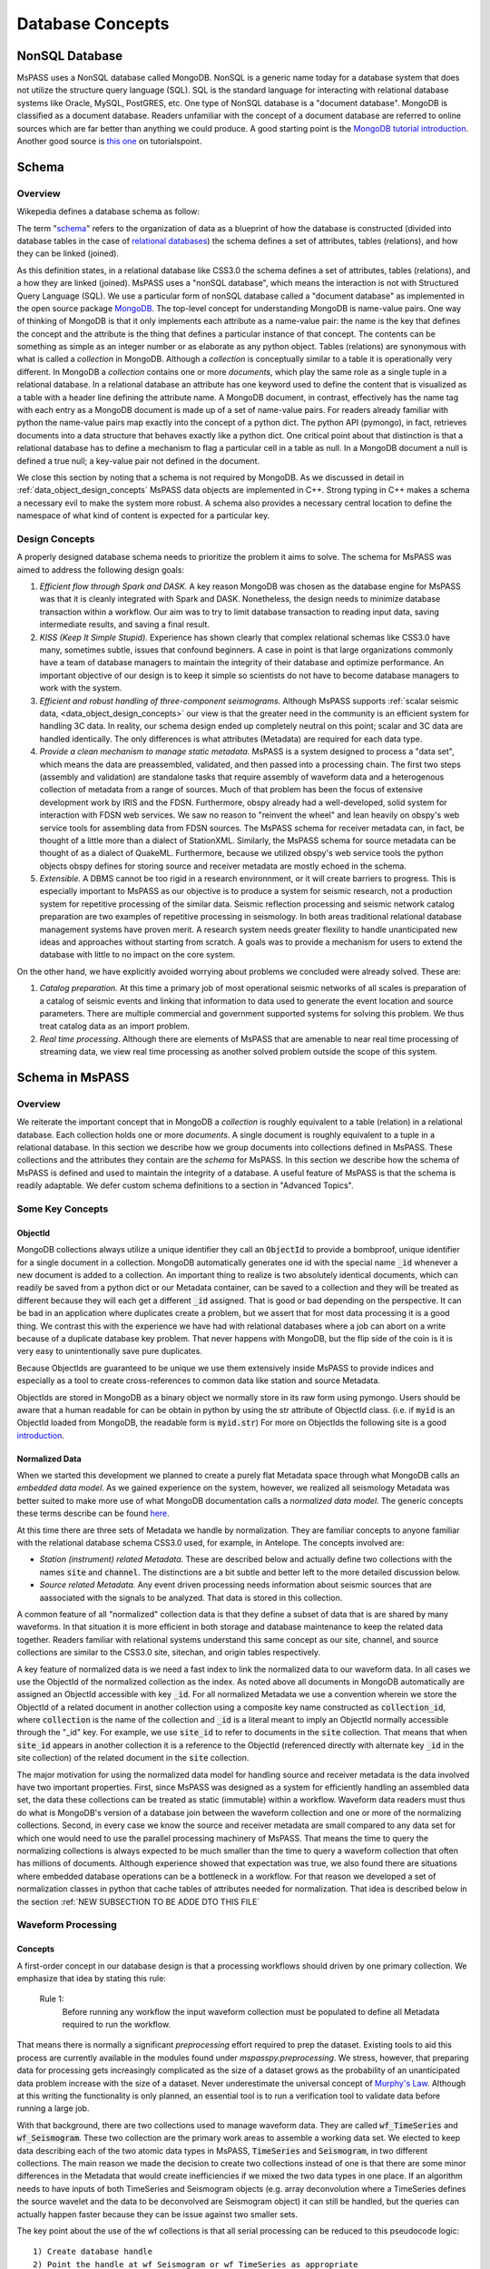 .. _database_concepts:

Database Concepts
========================

NonSQL Database
------------------------

| MsPASS uses a NonSQL database called MongoDB.   NonSQL is a generic
  name today for a database system that does not utilize the structure
  query language (SQL).  SQL is the standard language for interacting
  with relational database systems like Oracle, MySQL, PostGRES, etc.
  One type of NonSQL database is a "document database".  MongoDB is
  classified as a document database.   Readers unfamiliar with the
  concept of a document database are referred to online sources which
  are far better than anything we could produce.   A good starting point
  is the `MongoDB tutorial
  introduction <https://docs.mongodb.com/manual/introduction/>`__.
  Another good source is `this
  one <https://www.tutorialspoint.com/mongodb/index.htm>`__ on
  tutorialspoint.

Schema
------

Overview
~~~~~~~~

Wikepedia defines a database schema as follow:

| The term "`schema <https://en.wiktionary.org/wiki/schema>`__"
  refers to the organization of data as a blueprint of how the database
  is constructed (divided into database tables in the case of `relational
  databases <https://en.wikipedia.org/wiki/Relational_databases>`__)
  the schema defines a set of attributes, tables (relations), and how
  they can be linked (joined).

As this definition states, in a relational database like CSS3.0 the
schema defines a set of attributes, tables (relations), and a how they are
linked (joined).   MsPASS uses a "nonSQL database", which means the interaction
is not with Structured Query Language (SQL).   We use a particular
form of nonSQL database called a "document database" as implemented in
the open source package `MongoDB <https://www.mongodb.com/>`__.
The top-level concept for understanding MongoDB is name-value pairs.
One way of thinking of MongoDB is that it only implements each attribute
as a name-value pair:  the name is the key that defines the concept and
the attribute is the thing that defines a particular instance of that
concept.  The contents can
be something as simple as an integer number or as elaborate as any python
object.  Tables (relations) are synonymous with what is called a *collection*
in MongoDB.
Although a *collection* is conceptually similar to a table
it is operationally very different.  In MongoDB a *collection* contains
one or more *documents*, which play the same role as a single tuple in
a relational database.  In a relational database an attribute has one
keyword used to define the content that is visualized as a table with
a header line defining the attribute name.  A MongoDB document, in contrast,
effectively has the name tag with each entry as a MongoDB document is made
up of a set of name-value pairs.  For readers already familiar with python
the name-value pairs map exactly into the concept of a python dict.  The
python API (pymongo), in fact, retrieves documents into a data structure
that behaves exactly like a python dict.  One critical point about that
distinction is that a relational database has to define a mechanism to
flag a particular cell in a table as null.   In a MongoDB document a null
is defined a true null;   a key-value pair not defined in the document.

We close this section by noting that a schema is not required by
MongoDB. As we discussed in detail in :ref:`data_object_design_concepts`
MsPASS data objects are implemented in C++.   Strong typing in C++
makes a schema a necessary evil to make the system more robust.
A schema also provides a necessary central location to define the
namespace of what kind of content is expected for a particular key.

Design Concepts
~~~~~~~~~~~~~~~~~

A properly designed database schema needs to prioritize the problem it
aims to solve.   The schema for MsPASS was aimed to address the
following design goals:

#. *Efficient flow through Spark and DASK.* A key reason MongoDB was chosen as
   the database engine for MsPASS was that it is cleanly integrated with
   Spark and DASK.   Nonetheless, the design needs to minimize database
   transaction within a workflow.   Our aim was to try to limit database
   transaction to reading input data, saving intermediate results, and
   saving a final result.
#. *KISS (Keep It Simple Stupid).* Experience has shown clearly that
   complex relational schemas like CSS3.0 have many, sometimes subtle,
   issues that confound beginners.  A case in point is that large
   organizations commonly have a team of database managers to maintain
   the integrity of their database and optimize performance.   An
   important objective of our design is to keep it simple so scientists
   do not have to become database managers to work with the system.
#. *Efficient and robust handling of three-component seismograms.*
   Although MsPASS supports :ref:`scalar seismic
   data, <data_object_design_concepts>` our view is that the
   greater need in the community is an efficient system for handling 3C
   data.   In reality, our schema design ended up completely neutral on
   this point; scalar and 3C data are handled identically.  The only
   differences is what attributes (Metadata) are required for each data type.
#. *Provide a clean mechanism to manage static metadata.* MsPASS is a
   system designed to process a "data set", which means the data are
   preassembled, validated, and then passed into a processing chain.
   The first two steps (assembly and validation) are standalone tasks
   that require assembly of waveform data and a heterogenous collection
   of metadata from a range of sources.   Much of that problem has been
   the focus of extensive development work by IRIS and the FDSN.
   Furthermore, obspy already had a well-developed, solid system
   for interaction with FDSN web services.  We saw no reason to
   "reinvent the wheel" and lean heavily on obspy's web service tools
   for assembling data from FDSN sources.  The MsPASS schema for
   receiver metadata can, in fact, be thought of a little more than a
   dialect of StationXML.   Similarly, the MsPASS schema for source
   metadata can be thought of as a dialect of QuakeML.
   Furthermore, because we utilized obspy's web service tools the
   python objects obspy defines for storing source and receiver metadata
   are mostly echoed in the schema.
#. *Extensible.* A DBMS cannot be too rigid in a research environnment,
   or it will create barriers to progress.  This is especially important to MsPASS as our
   objective is to produce a system for seismic research, not a
   production system for repetitive processing of the similar data.
   Seismic reflection processing and seismic network catalog
   preparation are two examples of repetitive processing in
   seismology.  In both areas traditional relational database management
   systems have proven merit. A research system needs greater flexility to
   handle unanticipated new ideas and approaches without starting from
   scratch.  A goals was to provide a mechanism for users to extend
   the database with little to no impact on the core system.

| On the other hand, we have explicitly avoided worrying about problems
  we concluded were already solved.  These are:

#. *Catalog preparation.*   At this time a primary job of most
   operational seismic networks of all scales is preparation of a
   catalog of seismic events and linking that information to data used
   to generate the event location and source parameters.  There are
   multiple commercial and government supported systems for solving
   this problem.   We thus treat catalog data as an import problem.
#. *Real time processing*.   Although there are elements of MsPASS that
   are amenable to near real time processing of streaming data, we view
   real time processing as another solved problem outside the scope of
   this system.

Schema in MsPASS
----------------
Overview
~~~~~~~~~
| We reiterate the important concept that in
  MongoDB a *collection* is roughly equivalent to a table (relation)
  in a relational database.  Each collection holds one or more *documents*.
  A single document is roughly equivalent to a tuple in a relational database.
  In this section we describe how we group documents into collections defined
  in MsPASS.   These collections and the attributes they contain are the
  *schema* for MsPASS.  In this section we describe how the schema of MsPASS is
  defined and used to maintain the integrity of a database.
  A useful feature of MsPASS is that the schema is readily
  adaptable.  We defer custom schema definitions to a section in "Advanced
  Topics".

Some Key Concepts
~~~~~~~~~~~~~~~~~~~
ObjectId
:::::::::
MongoDB collections always utilize a unique identifier they call an
:code:`ObjectId` to provide a bombproof, unique identifier for a single document
in a collection.  MongoDB automatically generates one id with the special
name :code:`_id` whenever a new document is added to a collection.   An important
thing to realize is two absolutely identical documents, which can readily
be saved from a python dict or our Metadata container, can be saved to
a collection and they will be treated as different because they will each
get a different :code:`_id` assigned.   That is good or bad depending on the
perspective.  It can be bad in an application where duplicates
create a problem, but we assert that for most data processing it is
a good thing.  We contrast this with the experience we have had with relational
databases where a job can abort on a write because of a duplicate
database key problem.  That never happens with MongoDB, but the flip side
of the coin is it is very easy to unintentionally save pure duplicates.

Because ObjectIds are guaranteed to be unique we use them extensively inside
MsPASS to provide indices and especially as a tool to create cross-references
to common data like station and source Metadata.

ObjectIds are stored in MongoDB as a binary object we normally store in
its raw form using pymongo.  Users should be aware that a human readable
for can be obtain in python by using the str attribute of ObjectId class.  (i.e. if
:code:`myid` is an ObjectId loaded from MongoDB, the readable form is :code:`myid.str`)
For more on ObjectIds the following site is a good introduction_.

.. _introduction: https://www.tutorialspoint.com/mongodb/mongodb_objectid.htm

Normalized Data
::::::::::::::::::

When we started this development we planned to create a purely flat
Metadata space through what MongoDB calls an *embedded data model*.
As we gained experience on the system, however, we realized all seismology
Metadata was better suited to make more use of what MongoDB documentation
calls a *normalized data model*.  The generic concepts these terms
describe can be found here_.

.. _here: https://www.tutorialspoint.com/mongodb/mongodb_data_modeling.htm

At this time there are three sets of Metadata we handle by normalization.
They are familiar concepts to anyone familiar with the relational database
schema CSS3.0 used, for example, in Antelope.  The concepts involved are:

*   *Station (instrument) related Metadata.*   These are described below and actually
    define two collections with the names :code:`site` and :code:`channel`.  The
    distinctions are a bit subtle and better left to the more detailed
    discussion below.
*   *Source related Metadata.*   Any event driven processing needs information
    about seismic sources that are aassociated with the signals to be
    analyzed.  That data is stored in this collection.

A common feature of all "normalized" collection data is that they define a
subset of data that is are shared by many waveforms.  In that situation it
is more efficient in both storage and database maintenance to keep the
related data together.  Readers familiar with relational systems
understand this same concept as our site, channel, and source collections
are similar to the CSS3.0 site, sitechan, and origin tables respectively.

A key feature of normalized data is we need a fast index to link the
normalized data to our waveform data.  In all cases we use the ObjectId of
the normalized collection as the index.   As noted above all documents in
MongoDB automatically are assigned an ObjectId accessible with key
:code:`_id`.  For all normalized Metadata we use a convention wherein we
store the ObjectId of a related document in another collection using
a composite key name constructed as :code:`collection_id`, where :code:`collection`
is the name of the collection and :code:`_id` is a literal meant to imply
an ObjectId normally accessible through the "_id" key.   For example,
we use :code:`site_id` to refer to documents in the :code:`site` collection.
That means that when :code:`site_id` appears in another collection it is a
reference to the ObjectId (referenced directly with alternate key :code:`_id`
in the site collection) of the related document in the :code:`site` collection.

The major motivation for using the normalized data model for handling
source and receiver metadata is the data involved have two important
properties.   First, since MsPASS was designed as a system for efficiently
handling an assembled data set, the data these collections can be treated
as static (immutable) within a workflow.   Waveform data readers must thus do
what is MongoDB's version of a database join between the waveform collection
and one or more of the normalizing collections.   Second, in every case
we know the source and receiver metadata are small compared to any
data set for which one would need to use the parallel processing machinery
of MsPASS.  That means the time to query the normalizing collections is
always expected to be much smaller than the time to query a waveform collection that often
has millions of documents. Although experience showed that expectation was
true, we also found there are situations where embedded database operations
can be a bottleneck in a workflow.   For that reason we developed a set of
normalization classes in python that cache tables of attributes needed for
normalization.   That idea is described below in the section :ref:`NEW SUBSECTION TO BE ADDE DTO THIS FILE`

Waveform Processing
~~~~~~~~~~~~~~~~~~~~~~~
Concepts
::::::::::

A first-order concept in our database design is that a processing workflows
should driven by one primary collection.  We emphasize that idea by
stating this rule:

  Rule 1:
    Before running any workflow the input waveform collection
    must be populated to define all Metadata required to run the workflow.

That means there is normally a significant *preprocessing* effort
required to prep the dataset.  Existing tools to aid this process are
currently available in the modules found under `mspasspy.preprocessing`.
We stress, however, that preparing data for processing gets increasingly
complicated as the size of a dataset grows as the probability of an
unanticipated data problem increase with the size of a dataset.  Never underestimate the
universal concept of `Murphy's Law <https://www.dictionary.com/browse/murphy-s-law>`__.
Although at this writing the functionality is only planned, an
essential tool is to run a verification tool to validate data before running
a large job.

With that background, there are two collections used to manage waveform data.
They are called :code:`wf_TimeSeries` and :code:`wf_Seismogram`.
These two collection are the primary work areas to assemble a working data set.
We elected to keep data describing each of the two atomic data types in MsPASS,
:code:`TimeSeries` and :code:`Seismogram`, in two different collections.  The
main reason we made the decision to create two collections instead of one
is that there are some minor differences in the Metadata that would
create inefficiencies if we mixed the two data types in one place.
If an algorithm needs to have inputs of both TimeSeries and Seismogram
objects (e.g. array deconvolution where a TimeSeries defines the source
wavelet and the data to be deconvolved are Seismogram object) it can still
be handled, but the queries can actually happen faster because they
can be issue against two smaller sets.

The key point about the use of the wf collections is that all serial processing
can be reduced to this pseudocode logic::

  1) Create database handle
  2) Point the handle at wf_Seismogram or wf_TimeSeries as appropriate
  3) Create a MongoDB cursor (find all or issue a query)
  4) foreach x in cursor:
      1i)  Run a sequnce of functions on x
      2i)  Save the result


Parallel jobs are very similar but require creation of an RDD or Dask bag
to drive the processing.  Our parallel api, described elsewhere (LINK)
simplifies the conversion from a serial to parallel job.  In any case,
the equivalent parallel pseudocode logic is this::

  1) Create database handle
  2) Point the handle at wf_Seismogram or wf_TimeSeries as appropriate
  3) Run the Database.read_distributed_data method to build parallel dataset
  4) Run parallel version of each processing function
  5) Run Database.save_distributed_data method

A simple perspective on the difference is that the loop for the serial
job becomes is implied in the parallel job.  Spark schedules which
datum is run through which of a set of parallel jobs.

Waveform Data Storage
~~~~~~~~~~~~~~~~~~~~~~

Overview
:::::::::::::

All seismogram read operations access one of the wf Collections.
The default behavior is to read all key-value pairs in a single document
and insert most of the attributes into the Metadata for one
TimeSeries or Seismogram objects.  Normalized data (see above) are
loaded automatically by default.

Writers are more complicated because they may have to deal with any
newly generated attributes and potentially fundamental changes in the
nature of the waveform we want to index.  *e.g.*, a stack can become
completely inconsistent with the concept of a station name and may
require creation of a different set of attributes like a point
in space to define what it is.  If the concept matches an existing
schema attribute that existing key should be used.  If not, the user
can and should define their own attribute that will automatically be saved.
The only limitation is that if the key is not defined in the wf schema
the automatic type conversions will not be feasible.  Similarly, NEVER EVER
write a new attribute to an datum's Metadata if the key is already defined
in the schema.  Doing so will guarantee downstream problems.

Users must also realize that the sample data in Seismogram or TimeSeries objects
can be constructed from :code:`wf` documents in one of two ways.  First, the sample data
can be stored in the more conventional method of CSS3.0 based systems
as external files.   In this case, we use the same construct as CSS3.0 where
the correct information is defined by three attribures:  :code:`dir`, :code:`dfile`, and
:code:`foff`.   Unlike CSS3.0 MsPASS currently requires external file data to be
stored as native 64 bit floating point numbers.   We force that restriction
for efficiency as the :code:`Seismogram.data` array and the :code:`TimeSeries.data`
vector can then be read and written with fread and fwrite respectively from
the raw buffers.  The alternative (second) method for storing sample data
in MsPASS is through a mechanism called :code:`gridfs` in MongoDB.  When this
method is used the waveform sample data are managed
by file system like handles inside MongoDB.  That process is largely hidden
from the user, but there are two important things to recognize about
these two models for data storage:

  #.  The :code:`gridfs` method is expected to be superior to file storage for
      large clusters because it facilitates parallel io operations.  With
      files two processes can collide trying access a common file, especially
      with a writer.
  #.  A limitation of gridfs is that the sample data are stored in the same
      disk area where MongoDB stores it's other data.  This can be a
      limitation for system configurations that do not contain a modern
      large virtual file system or any system without a single disk
      file system able to store the entire data set and any completed results.

gridfs storage
:::::::::::::::
When data are saved to gridfs, MongoDB will automatically create two
collections it uses to maintain the integrity of the data stored there.
They are called :code:`fs.files` and :code:`fs.chunks`.   Any book on MongoDB and
any complete online source will discuss details of gridfs and these
two collections.  A useful example is this tutorial_.

   .. _tutorial: https://www.tutorialspoint.com/mongodb/mongodb_gridfs.htm

You as a user do will not normally need to interact with these collections
directly.   The database readers and writers handle the bookkeeping
for you by maintaining an index in either of the wf collections to
link to the gridfs collections.   Cross-referencing ids and special
attributes are defined in the schema documentation.

File storage
:::::::::::::

The alternative storage model is external files.  We use the same
concepts to manage data in external files as CSS3.0.  Data in file
storage is managed by four attributes:

   #. :code:`dir` a directory path identifier in a file system.  We assume all
      users are familiar with this concept.
   #. :code:`dfile` the "file name" that defines the leaf of the directory (path)
      tree structure.
   #. :code:`foff` is a byte offset to the start of the data of interest.
      Classic earthquake data formats like SAC do not use this concept and
      put only one seismogram in each file.  Multiple objects can be stored
      in a single file using common dir and dfile fields but different foff
      values.
   #. :code:`nbytes` or :code:`npts` are attributes closely related to :code:`foff`.   They
      define the size of the block of data that needs to be read from the
      position of :code:`foff`.

Both TimeSeries and Seismograms use a data array that is a contiguous
memory block.  The default storage mode for external files is a raw
binary memory image saved by writing the memory buffer to the external
file (defined by :code:`dir` and :code:`dfile`) using the low level C fwrite function
that is wrapped in the python standard by the :code:`write` method of
standard file handles described in many tutorials like this one_.

   .. _one: https://docs.python.org/3/tutorial/inputoutput.html).

TimeSeries stores data as vector of binary "double" values, which for
decades now has implied an 8 byte floating point number stored in the IEEE
format.  (Note historically that was not true.   In the early days of
computers there were major differences in binary representations of
real numbers.   We make an assumption in MsPASS that the machines in the
cluster used for processing have the same architecture and a doubles are
idenitical on all machines.)  Similarly, a Seismogram stores data in a
contiguous buffer of memory but the memory block is 3 x :code:`npts` doubles.
The buffer is order in what numpy calls FORTRAN order meaning the matrix is
stored with the row index fastest (also called column order).  In any case,
key point is that for efficiency the data for a Seismogram is also
read and written using low level binary :code:`read` and :code:`write` methods of the
python file handle class.

Summary
:::::::::

The main idea you as a user will need to understand is that a single
document in one of the wf collections contains all the information
needed to reconstruct the object (the read operation) that is the
same as that saved there previously (the save operation).  The
name-value pairs of each document stored in a wf collection are either
loaded directly as Metadata or used internally to load other Metadata
attributes or to guide readers for the sample data.   Readers
handle which storage model to use automatically.

Writers create documents in a wf collection that allow you to recreate the
saved data with a reader.  The write process has some complexities
a reader does not have to deal with.   That is, writers have more options
to deal with (notably the storage mode) that control their behavior and
have to handle potential inconsistencies created by a processing
workflow.  The :code:`Schema` class (described in more detail below) manages
automatically mapping Metadata to database attributes where possible.
To avoid fatal write errors we emphasize the following as a rule:

   Rule 2:
     Make sure any custom Metadata keys do not match existing schema keys.
     If change the meaning or data  type stored with that key,
     you can create any range of downstream problems and could abort the
     final save of your results.

elog
~~~~~~

The elog collection holds log messages that should
automatically be posted and saved in a MsPASS workflow.  The elog
collection saves any entries in ErrorLogger objects that are
contain in both Seismogram and TimeSeries objects.   The
main idea of an ErrorLogger is a mechanism to post errors of any level
of severity to the data with which the error is associated, preserve a
record that can be used by the user to debug the problem, and allow
the entire job to run to completion even if the error made the data
invalid.  More details about this idea can be found in the :ref:`Data
Objects <data_object_design_concepts>` section.

A special case is data killed during processing.   Any datum from a MsPASS
processing module that was killed should contain an elog entry that the
level :code:`Invalid`.   The sample data in killed Seismogram or TimeSeries data
is not guaranteed to be valid, and may, in fact, be empty.   Hence, killed
data have to be handled specially.   All elog entries from such data will
be preserved in this collection.   In addition, the document for killed
data will contain a dict container with the key "metadata".   That dict is
an recasting of the Metadata of the datum that was killed.  It is neeed,
in general, to sort out what specific datum to which the error was attached.
The documents in elog for live data contain an :code:`ObjectId` that is a link back
to the wf collection where that waveform was saved.

history
~~~~~~~

An important requirement to create a reproducible result from
data is a mechanism to create a full history that can be used to recreate
a workflow.  The same mechanism provides a way for you to know the sequence
of processing algorithms that have been applied with what tunable parameters
to produce results stored in the database.  The history collection stores this
information.   Most users should never need to interact directly with this
collection so we omit any details of the history collection contents from
this manual.  Users should, however, understand the concepts described
in - link to new document in this manual on ProcessingHistory concepts --

TODO:  Leaving this section for now.  Needs to use the figure used in
our AGU poster.  Main reason to punt for now is to needs to include a
clear description of how the global and object level history interact.
Global is under development at this writing.


Normalized collections
~~~~~~~~~~~~~~~~~~~~~~~~~~~

site and channel
::::::::::::::::::

The :code:`site` collection is intended as a largely static table
that can be used to
`normalize <https://docs.mongodb.com/manual/core/data-model-design/>`__
a wf collection.   The name is (intentionally) identical to the CSS3.0
site table.   It's role is similar, but not identical to the CSS3.0
table.  Similarly, :code:`channel` plays the same role as the :code:`sitechan`
table in CSS3.0.  They are similar in the sense that :code:`site` is
used to find the spatial location of a recording instrument.
In the same way :code:`channel` acts like :code:`sitechan` in that it is used
to define the orientation of a particular single channel of seismic
data.   Both collections, however, mix in concepts CSS3.0 stores
in a collection of static tables used for maintaining station metadata.
Antelope users will know these as the collection of tables generated
when `sd2db <https://brtt.com>`__ is run on a SEED file from an FDSN
data center.  We expand on this below, but the following are useful
summaries for Antelope and obspy users:

* Antelope user's should think of the channel collection as nearly identical
  to the CSS3.0 sitechan table with response data handled through obspy.

* Obspy users can think of both :code:`site` and :code:`sitechan` as a way to
  manage the same information obspy handles with their
  `Inventory <https://docs.obspy.org/packages/autogen/obspy.core.inventory.inventory.Inventory.html>`__
  object.  In fact, channel documents produced from
  `StationXML <https://www.fdsn.org/xml/station/>`__
  files contain an image of an obspy
  `Channel <https://docs.obspy.org/packages/autogen/obspy.core.inventory.channel.Channel.htmlobject>`__
  object saved with pickle.

We emphasize that :code:`site` and :code:`channel` support SEED indexed metadata, but
they do not demand it.  We use the :code:`ObjectId` of documents in both
collections as the primary cross-referencing key.  The :code:`ObjectId` keys are
referenced in collections outside of :code:`site` and :code:`channel`
(i.e. wf_TimeSeries and wf_Seismogram) with the keys :code:`site_id` and :code:`chan_id`
respectively.

Although those :code:`ObjectId` can be thought of as primary keys, we provide
some support for two alternative indexing methods.

 * *SEED net, sta, chan, loc keys*.  Any data obtained from FDSN
   data centers like IRIS-DMC distribute data in the SEED
   (Standard for the Exchange of Earthquake Data) or miniSEED
   format.  MiniSEED data is SEED data with minimal metadata.
   The primary keys SEED uses to define a specfic channel of data are
   three string attributes: (1) a network code referred to as :code:`net` in
   MsPASS, (2) a station code (:code:`sta`), (3) a channel (:code:`chan`), and
   a "location" code (:code:`loc`).   :code:`site` documents extracted from StationXML
   files will always contain :code:`net`, :code:`sta`, and :code:`loc` names while
   :code:`channel` documents add the :code:`chan` attibute.  For documents generated
   from StationXML keys (3 keys for :code:`site` and 4 for :code:`channel`) can
   be properly viewed as alternate keys to locate documents related to a
   particular station (:code:`site`) or channel (:code:`channel`).  With SEED data it
   is important to realize that those keys are frequently not sufficient
   to locate a single document.  All SEED-based data (StationXML) also
   use a pair of time range attributes that we call :code:`starttime` and
   :code:`endtime`.   Both are unix epoch times that define a time span for which
   the associated document's data are valid.   These are used for a whole
   range of practical issues in recording of continuous data, but the
   key point is any query for a unique document in both the :code:`site` and
   :code:`channel` collection require a time stamp that needs to be tested
   against a time range defined by :code:`starttime` and :code:`endtime`.

 *  We also provide some limited support for a form of spatial query.
    The use of a spatial query was a design decision based
    on the author's experiences using CSS3.0's site table as implemented
    in Antelope.   Antelope uses the station name and a time period as a
    key to find location information for a waveform.   That model works
    well for bulletin preparation but creates a dilemma for processed
    waveforms;  the concept of a "station name" is meaningless for many
    types of processed waveform.  Two type examples, are a phased array
    beam and Common Conversion Point (CCP) stacks of receiver functions.
    On the other hand, many such processed waveforms have a space concept
    that needs to be preserved.  Hence, the location information in the
    collection may relate to some more abstract point like  piercing point
    for a CCP stack.   In this mode the :code:`Object_Id` stored as :code:`site_id`
    or :code:`chan_id` is the only index. The difference is geospatial queries
    in MongoDB can be used as an alternate index.  We note that
    geospatial queries can also be used on :code:`site` and :code:`channel` collections
    created with StationXML files too provided the user constructs the
    index with (NEEDS A REFERERENCE HERE - We need a database method for this)

A spatial query to link anything to a point in the :code:`site` or :code:`channel` collection has
two complexities:  (1) all spatial queries require a uncertainty
specification that are data and implementation dependent, and (2)
sometimes, but not always, a vertical position (site_elev) needs to be
defined.  The first is readily solved with the geospatial indexing
capabilities of MongoDB.   Geospatial queries can define a radius of
uncertainty to efficiently find one or more documents linked to a
circle defined relative to a query point.  The size of such a circle
is always a data dependent choice;  a scientist working with free
oscillations of the earth require station coordinates with minimal
precision, while an active source experiment often requires submeter
location precision.   We treat vertical positions differently.  The
common key to define vertical position is :code:`site_elev` or :code:`chan_elev`.
How to handle
vertical position is application dependent.  *e.g.* to look up the
location of an operational GSN station, it may be necessary to
distinguish borehole and vault instruments that are deployed at many
stations.   In contrast, a point defined by piercing points for a CCP
stack would normally be assumed referenced to a common, fixed depth so
site_elev may not even be needed.  We deal with this complexity by a
defining another rule that user's need to recognize and abide by:

  Rule 3:
    The site and channel collections should only contain metadata relevant to
    the data set.   Used documents are not a problem but waste space.
    Missing metadata is a problem as it will always lead to dropped data.
    Assembly of a working data set requires linking documents in :code:`site`
    and/or :code:`channel` to wf_Seismogram documents and channel to wf_TimeSeries
    using keys :code:`site_id` and :code:`chan_id` respectively.

MsPASS has some supported functions to add in building the site and channel
collections and building links to wf collections.   The details are best
obtained from the docstrings for functions in :code:`mspasspy.db.database` and
:code:`mspass.preprocessing.seed` and tutorials on raw data handling.

As noted earlier :code:`site` is a near match in concept to the css3.0 table
with the same name, but :code:`channel` is is more than its closes analog in
css3.0 called sitechan.   The key difference between :code:`channel` and sitechan
is that :code:`channel` contains not just orientation information, but **may**
contain all the metadata needed to define the response characteristics of the
channel to which it is linked.  We stress **may** because for a generic
processing system response information must be optional.   Traditional reflection
processing has, at best, only limited response information (e.g. the
sensor corner frequency is an optional parameter in SEGY) and a large fraction of
processing functions have not need for detailed response data.  In contrast,
some common applications like moment tensor inversions and surface wave dispersion
measurements demand detailed response metadata.   We address this problem
by leaning heavily on the existing infrastructure for handling response data
in obspy.   That is, obspy defines a python class they call :code:`Inventory`.
The :code:`Inventory` class is a complicated data structure that is best thought of,
in fact, as a image of the data structure defined by an FDSN StationXML file.
Embedded in that mess is the response data, but obspy has build a clean
api to obtain the response information from the :code:`Inventory`.   In MsPASS
we handle this problem by storing a pickle image of the :code:`Inventory` object
related to that channel.   (TO DO:   our current implementation may not
be correct on this point.  see discussion)

Finally, we emphasize that if your final processing workflow requires
metadata in :code:`site` and/or :code:`channel` you must complete preprocessing to
define linking ids in wf_Seismogram and/or wf_TimeSeries.  Any incomplete
entries will be dropped in final processing.  Conversely, if your workflow
does not require any receiver related Metadata (rare), these collections
do not need to be dealt with at all.

source
::::::::

The source collection has much in common with site, but
has two fundamental differences:  (1) the origin time of each source
needs to be specified, and (2) multiple estimates are frequently
available for the same source.

The origin time issue is a more multifaceted problem that it might at
first appear.  The first is that MongoDB, like ArcGIS, is map-centric
and stock geospatial queries lack a depth attribute, let alone a time
variable.   Hence, associating a waveform to a source position defined
in terms of hypocenter coordinates (:code:`latitude`, :code:`longitude`,
:code:`depth`, and :code:`time` attributes in :code:`source`) requires a multistage query that can
potentially be very slow for a large data set.

The other issue that distinguishes origin time is that it's accuracy
is data dependent.   With earthquakes it is always estimated by an
earthquake location algorithm, while with active source it normally
measured directly.  The complexity with active source data is a
classic case distinguishing "precision" from "accuracy".   Active
source times relative to the start time of a seismogram may be very
precise but not accurate.  A type example is multichannel data where
time 0 of each seismogram is defined by the shot time, but the
absolute time linked to that shot may be poorly constrained.   We
address this problem in MsPASS through the concept of UTC versus
"Relative" time definined in all MsPASS data objects.  See the :ref:`Data
Object section <data_object_design_concepts>` on BasicTimeSeries
for more on this topic.

A final point about the source table is the issue of multiple
estimates of the same event.   The CSS3.0 has an elaborate mechanism
for dealing with this issue involving three closely related tables
(relations):  event, origin, assoc, and arrival.   The approach we
take in MsPASS is to treat that issue as somebody else's problem.
Thus, for the same reason as above we state rule 3 which is very
similar to rule 2:

  Rule 4:
    The source collection should contain any useful source
    positions that define locations in space and time (attributes
    :code:`source_lat`, :code:`source_lon`, :code:`source_depth`, and :code:`source_time`).  Linking
    each document in a wf collection to the desired point in the source
    collection is a preprocessing step to define a valid dataset.
    The link should always be done with by inserting the :code:`ObjectId` of
    the appropriate document in :code:`source` as in wf_Seismogram or
    wf_TimeSeries with the key :code:`source_id`.

A first-order limitation this imposes on MsPASS is that it means that
normal behavior should be that there is a one-to-one mapping of a single
:code:`source` document to a given wf document as defined by the :code:`source_id` key.
Note MongoDB is flexible enough that it would be possible to support
multiple event location estimates for each wf document but that is not
a feature we have elected to support.  As noted other places we consider the
catalog preparation problem a solved problem with multiple solutions.

A final point about :code:`source` is that we emphasize normalizing :code:`source`
by defining :code:`source_id` values in wf collections should always be thought of
as an (optional) preprocessing step.   If your workflow requires source
information, you must complete the association of records in source to
wf_Seismogram and/or wf_TimeSeries documents before your primary processing.
Any entries not associated will be dropped.


history_object and history_global
:::::::::::::::::::::::::::::::::::::::::
An important requirement to create a reproducible result from
data is a mechanism to create a full history that can be used to recreate
a workflow.  The same mechanism provides a way for you to know the sequence
of processing algorithms that have been applied with what tunable parameters
to produce results stored in the database.  The history collections stores this
information.   Most users should never need to interact directly with this
collection so we defer any details of how these are stored and managed to
the reference manual.   The assumption you as a reader need to understand is
that the default behavior of all MsPASS modules is to not preserve history.
The idea is that when you need to retain that information you would rerun
the workflow with history saving enabled for each processing step.
Examples where this might be needed are preparing a final dataset to link to
a publication or as an archive you expect to need to work with at a later date.

Summary
-------

The details above may obscure a few critical points about what the
database in MsPASS does for you and what you must keep in mind to use
is correctly.

*  All parallel workflows should normally be driven by data assembled into
   the wf_TimeSeries and/or wf_Seismogram collections.  Subsets (or all) of
   one of these collections define a parallel dataset that is the
   required input for any parallel job.
*  The Database api simplifies the processing of reading and writing.
   We abstract the always complex process of reading and writing to :code:`save` and
   :code:`read` methods of the python class Database.  See the reference manual
   for details.
*  Assembling the wf_Seismogram and/or wf_TimeSeries collection should
   always be viewed as a preprocessing step to build a clean dataset.  That
   model is essential for efficiency because all the complexity of real
   data problems cannot be anticipated and are best treated as a special
   problem you as a user are responsible for solving.
*  Assembling the metadata stored in :code:`site`, :code:`channel`, and/or :code:`source`
   is also always treated as a preprocessing problem.   Linking of these
   normalized collections to wf_Seismogram and/or wf_TimeSeries is
   required if the associated metadata is needed in your workflow.

Preprocessing/Import collections
~~~~~~~~~~~~~~~~~~~~~~~~~~~~~~~~~

Overview
:::::::::

We use the MongoDB database to manage waveform data import.  Waveform data
import should always be understood as another component of preprocessing
needed to assemble a working data set.   The reason we are dogmatic on that
principle is that our TimeSeries and Seismogram containers were designed to
be totally generic, while every single data format we know of has
implicit assumptions about the nature of the data.   For example,
has intrinsic assumptions the data are multichannel, seismic-reflection data and
SEED was designed for archive of permanent observatory data.
We discuss import methods currently available in MsPASS in separate
sections below.

SEED and MiniSEED
:::::::::::::::::::

The Standard for the Exchange of Earthquake Data (SEED) format is the primary
format used by global data centers in seismology.   It has also become
a common format for raw data handling from portable earthquake recording
instruments supplied by the IRIS-PASSCAL program.   The most complete
support for data import in MsPASS is based on SEED and/or so called
miniSEED (miniseed) data.  For those unfamiliar with these terms miniseed
is a subset of SEED data that contains only the minimal metadata required
to define a set of data contained in package of data.  (We say "package"
instead of "file" because miniseed can and has been used as a network
transfer format because the data bundled into a serial string of packets.
For more details about SEED and miniseed can be found
`here <https://ds.iris.edu/ds/nodes/dmc/data/formats/seed/>`__ ).

Python modules to handle the import of SEED data are packages found
under :code:`mspasspy.preprocessing.seed`.   Our current implementation depends
upon obspy's miniseed reader that imposes some restrictions.
A fundamental scalability problem in the current version of obspy's reader
is it makes what we might call the SAC model of data management.  That is,
SAC and obspy both work best if the data are fragmented loaded with one
file per Trace object (equivalent in concept to mspasspy.ccore.TimeSeries).
That model produces a serious scalability problem on large data sets, especially if
they are stored on large virtual disk arrays common today in HPC centers.
The authors have seen example where simply deleting a data set with the
order of a million files can take days to complete on such a system.
Thus that model is completely at odd with the goal of building a high performance
parallel system.

To address this problem our current implementation to import miniseed data
uses a compromise solution where we concatenate logically related miniseed
files into larger files of data.  Type examples are: (1) "event gathers", which
means a file of all data related to particular earthquake (event) and (2)
"receiver gathers" where data are grouped by station.   As a somewhat extreme
example, a year of USArray data for teleseismic earthquakes is known to
define of the order of 10^7 files per year if stored using the obspy/sac model.
(The entire teleseismic data set approaches 10^9 waveform segments.)
When merged into event files the number reduces to the order of 1000 per year.
That is known to eliminate the file name management problem at the cost of
needing to work with potentially very large files that can create memory problems.
That problem is particularly acute at the present because of a fundamental
problem with obspy's reader miniseed reader; when given a large file their
reader will try to eat the whole file and convert the data to a potentially
large list of Trace objects bundled into a Stream container.  We plan to
eventually implement a foff index as used in CSS3.0's wfdisc table, but
that idea is not currently supported.  (For those familiar with raw data
handling :code:`foff` in css3.0 implementation is used as a argument to the low
level, C function fseek to position the read pointer to a particular
position in a file containing multiple waveform segments.  A more efficent
reader would also need to store the number of bytes to load to know the
range of data defining data to be uncoded to produce a single Trace/TimeSeries
object.)

Our current code in the module :code:`mspasspy.preprocessing.seed.ensembles`
imports data through a two step procedure:

1.  Run the following function on each seed file that is a bundle of
    multiple channels of data:

    .. code-block:: python

       def dbsave_seed_ensemble_file(db,file,gather_type="event",keys=None):

    where :code:`file` is assumed to be a miniseed file and :code:`db` is a :code:`Database`
    object, which is our database handle class.  The :code:`dbsave_seed_ensemble_file`
    function builds only an index of the given file and writes the index to
    a special collection called :code:`wf_miniseed`.

2.  The same data can be loaded into memory as a MsPASS :code:`TimeSeriesEnsemble`
    object using the related function with this signature:

    .. code-block:: python

       def load_one_ensemble(doc,
                  create_history=False,
                  jobname='Default job',
                  jobid='99999',
                  algid='99999',
                  ensemble_mdkeys=[],
		              apply_calib=False,
                  verbose=False):

    where :code:`doc` is a document retrieved from the wf_miniseed collection.
    For example, the following shows how an entire dataset of miniseed files indexed
    previously with dbsave_seed_ensemble_file can be read sequentially:

    .. code-block:: python

       from mspasspy.db.client import Client
       from mspasspy.db.database import Database
       from mspasspy.preprocessing.seed.ensembles import load_one_ensemble


       dbname="mydatabase"   # set to the name of your MongoDB database
       client=Client()
       db=Database(client,dbname)
       dbwf=db.wf_miniseed
       curs=dbwf.find()   # insert a query dict in the find function to limit number
       for doc in curs:
         ensemble=load_one_ensemble(doc)
         # Save these as TimeSeries objects
         for d in ensemble.member:
           db.save_data(d)

The above would produce a bare bones set of documents in the wf_TimeSeries
collection.   For some processing like noise correlation studies that may
be enough.   For any event-based processing the data will need to be
linked to the :code:`channel` and :code:`source` collections.   Current capability is
limited to ensemble processing and is best understood by examining the
sphynx generated documentation for the following functions:  *link_source_collection,
load_hypocenter_data_by_id, load_hypoceter_data_by_time, load_site_data*, and
:code:`load_channel_data`.   In addition, see our tutorial section for a detailed
example of how to use these functions.



Advanced Topics
---------------


Customizing the schema
~~~~~~~~~~~~~~~~~~~~~~

THIS NEEDS TO BE WRITTEN

Importing Data Formats other than miniSEED
~~~~~~~~~~~~~~~~~~~~~~~~~~~~~~~~~~~~~~~~~~

Obspy's generic file reader supports a long list of formats described
`here <https://docs.obspy.org/packages/autogen/obspy.core.stream.read.html>`__.
Any of these formats are readily imported into MsPASS, but would require
writing a custom reader.  Our miniseed reader in :code:`mspasspy.preprocessing.seed`
provides a model to do this.  One version of such a custom algorithm could
be summarized in the following common steps:

#.  Run the obspy read function on a file.  It will return a Stream container
    with one or more Trace objects.
#.  Run the mspass Stream2TimeSeriesEnsemble function found in
    :code:`mspasspy.util.converter`.
#.  Run the loop as above containing :code:`db.save(d)` on the output of
    Stream2TimeSeriesEnsemble

If you need to import a format not on that list, the problem is much harder.
Our general recommendation is to replace the functionality of obspy's
reader with a custom python read function designed to crack that particular
format.  One could either convert the weird format data to an obspy Stream
object so it was plug compatible in obspy or convert the data directly to
TimeSeries or TimeSeriesEnemble objects with the mspass ccore api.
